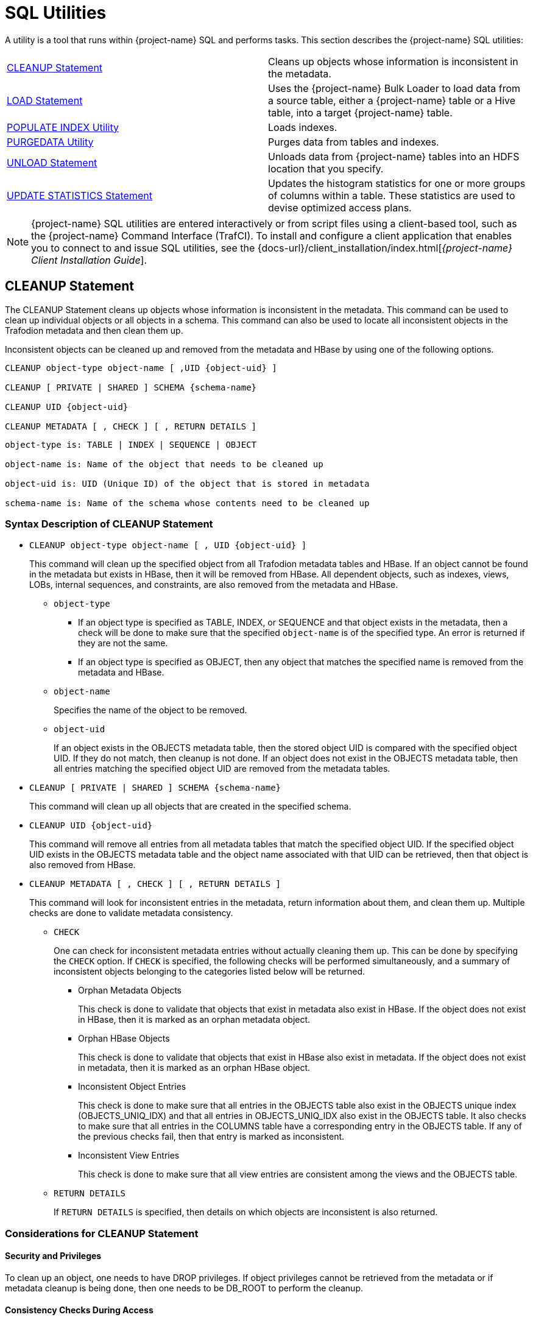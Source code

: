 ////
/**
* @@@ START COPYRIGHT @@@
*
* Licensed to the Apache Software Foundation (ASF) under one
* or more contributor license agreements.  See the NOTICE file
* distributed with this work for additional information
* regarding copyright ownership.  The ASF licenses this file
* to you under the Apache License, Version 2.0 (the
* "License"); you may not use this file except in compliance
* with the License.  You may obtain a copy of the License at
*
*   http://www.apache.org/licenses/LICENSE-2.0
*
* Unless required by applicable law or agreed to in writing,
* software distributed under the License is distributed on an
* "AS IS" BASIS, WITHOUT WARRANTIES OR CONDITIONS OF ANY
* KIND, either express or implied.  See the License for the
* specific language governing permissions and limitations
* under the License.
*
* @@@ END COPYRIGHT @@@
*/
////

[[sql_utilities]]
= SQL Utilities

A utility is a tool that runs within {project-name} SQL and performs tasks.
This section describes the {project-name} SQL utilities:

[cols=","]
|===
| <<cleanup_statement,CLEANUP Statement>>                     | Cleans up objects whose information is inconsistent in the metadata.
| <<load_statement,LOAD Statement>>                           | Uses the {project-name} Bulk Loader to load data from a source table, either
a {project-name} table or a Hive table, into a target {project-name} table.
| <<populate_index_utility,POPULATE INDEX Utility>>           | Loads indexes.
| <<purgedata_utility,PURGEDATA Utility>>                     | Purges data from tables and indexes.
| <<unload_statement,UNLOAD Statement>>                       | Unloads data from {project-name} tables into an HDFS location that you
specify.
| <<update_statistics_statement,UPDATE STATISTICS Statement>> | Updates the histogram statistics for one or more groups of columns
within a table. These statistics are used to devise optimized access plans.
|===

NOTE: {project-name} SQL utilities are entered interactively or from script
files using a client-based tool, such as the {project-name} Command Interface
(TrafCI). To install and configure a client application that enables you
to connect to and issue SQL utilities, see the
{docs-url}/client_installation/index.html[_{project-name} Client Installation Guide_].

<<<
[[cleanup_statement]]
== CLEANUP Statement

The CLEANUP Statement cleans up objects whose information is inconsistent in the metadata. This command can be used to clean up individual objects or all objects in a schema. This command can also be used to locate all inconsistent objects in the Trafodion metadata and then clean them up.

Inconsistent objects can be cleaned up and removed from the metadata and HBase by using one of the following options.

```
CLEANUP object-type object-name [ ,UID {object-uid} ]

CLEANUP [ PRIVATE | SHARED ] SCHEMA {schema-name}

CLEANUP UID {object-uid}

CLEANUP METADATA [ , CHECK ] [ , RETURN DETAILS ]
```

```
object-type is: TABLE | INDEX | SEQUENCE | OBJECT

object-name is: Name of the object that needs to be cleaned up

object-uid is: UID (Unique ID) of the object that is stored in metadata

schema-name is: Name of the schema whose contents need to be cleaned up
```

[[cleanup_syntax]]
=== Syntax Description of CLEANUP Statement

* `CLEANUP object-type object-name [ , UID {object-uid} ]`
+
This command will clean up the specified object from all Trafodion metadata tables
and HBase. If an object cannot be found in the metadata but exists in HBase,
then it will be removed from HBase. All dependent objects, such as indexes,
views, LOBs, internal sequences, and constraints, are also removed from the
metadata and HBase.

** `object-type`

*** If an object type is specified as TABLE, INDEX, or SEQUENCE and that object exists
in the metadata, then a check will be done to make sure that the specified `object-name` is of the specified type. An error is returned if they are not the same.

*** If an object type is specified as OBJECT, then any object that matches the
specified name is removed from the metadata and HBase.

** `object-name`
+
Specifies the name of the object to be removed.

** `object-uid`
+
If an object exists in the OBJECTS metadata table, then the stored object UID is compared with the specified object UID. If they do not match, then cleanup is not done. If an object does not exist in the OBJECTS metadata table, then all entries matching the specified object UID are removed from the metadata tables.

* `CLEANUP [ PRIVATE | SHARED ] SCHEMA {schema-name}`
+
This command will clean up all objects that are created in the specified schema.

* `CLEANUP UID {object-uid}`
+
This command will remove all entries from all metadata tables that match the specified object UID. If the specified object UID exists in the OBJECTS metadata table and the object name associated with that UID can be retrieved, then that object is also removed from HBase.

* `CLEANUP METADATA [ , CHECK ] [ , RETURN DETAILS ]`
+
This command will look for inconsistent entries in the metadata, return information about them, and clean them up. Multiple checks are done to validate metadata consistency.

** `CHECK`
+
One can check for inconsistent metadata entries without actually cleaning them up.
This can be done by specifying the `CHECK` option. If `CHECK` is specified, the following checks will be performed simultaneously, and a summary of inconsistent objects belonging to the categories listed below will be returned.

*** Orphan Metadata Objects
+
This check is done to validate that objects that exist in metadata also exist in HBase. If the object does not exist in HBase, then it is marked as an orphan metadata object.

*** Orphan HBase Objects
+
This check is done to validate that objects that exist in HBase also exist in metadata. If the object does not exist in metadata, then it is marked as an orphan HBase object.

*** Inconsistent Object Entries
+
This check is done to make sure that all entries in the OBJECTS table also exist in
the OBJECTS unique index (OBJECTS_UNIQ_IDX) and that all entries in OBJECTS_UNIQ_IDX also exist in the OBJECTS table. It also checks to make sure that all entries in the COLUMNS table have a corresponding entry in the OBJECTS table. If any of the previous checks fail, then that entry is marked as inconsistent.

*** Inconsistent View Entries
+
This check is done to make sure that all view entries are consistent among the views and the OBJECTS table.

** `RETURN DETAILS`
+
If `RETURN DETAILS` is specified, then details on which objects are inconsistent is also returned.

<<<
[[cleanup_considerations]]
=== Considerations for CLEANUP Statement

[[security_and_privileges]]
==== Security and Privileges

To clean up an object, one needs to have DROP privileges. If object privileges cannot be retrieved from the metadata or if metadata cleanup is being done, then one needs to be DB_ROOT to perform the cleanup.

[[consistency_checks_during_access]]
==== Consistency Checks During Access

If an object exists in the metadata but does not exist in HBase, then error 4254 will be returned if that object is accessed during any DML or DDL operation.

An object is also marked as inconsistent during any complex DDL operation. For example, if a CREATE TABLE also creates implicit indexes or constraints, then the object will be marked as inconsistent until the complex DDL operation is completed. If an abnormal error happens (such as a process crash or a node failure), then that object remains inconsistent. Any attempt to access that object will return error 4254.

An inconsistent object will need to be cleaned up before it can be accessed.

<<<
[[cleanup_examples]]
=== Examples of CLEANUP Statement

* Accessing Inconsistent Objects
+
Table T026T1 has been marked as inconsistent from a previous session. Any operation on it will return error 4254. For this test case, a metadata update was done, and the table was marked as invalid in the OBJECTS table.

+
```
>>invoke t026t1;

*** ERROR[4254] Object TRAFODION.SCH026.T026T1 has invalid state and cannot be accessed. Use cleanup command to drop it.

*** ERROR[4082] Object TRAFODION.SCH026.T026T1 does not exist or is inaccessible.

--- SQL operation failed with errors.
>>drop table t026t1;

*** ERROR[4254] Object TRAFODION.SCH026.T026T1 has invalid state and cannot be accessed. Use cleanup command to drop it.

--- SQL operation failed with errors.
>>select * from t026t1;

*** ERROR[4254] Object TRAFODION.SCH026.T026T1 has invalid state and cannot be accessed. Use cleanup command to drop it.

*** ERROR[4082] Object TRAFODION.SCH026.T026T1 does not exist or is inaccessible.

*** ERROR[8822] The statement was not prepared.

>>
```

* Accessing Incorrect Objects
+
If an object type is specified, then the object stored in the metadata must match it. In this example, object ‘TI’ is an index that cannot be cleaned up as a table.

+
```
>>create index ti on t(b);

--- SQL operation complete.
>>cleanup table ti;

*** ERROR[1389] Object TI does not exist in Trafodion.

*** ERROR[4256] Object type specified for this object does not match the object type stored in metadata.

--- SQL operation failed with errors.
>>
```

* Cleaning Up an Inconsistent Object
+
A CLEANUP command will need to be used to clean up an object in invalid state.

+
```
>>drop table t026t1;

*** ERROR[4254] Object TRAFODION.SCH026.T026T1 has invalid state and cannot be accessed. Use cleanup command to drop it.

--- SQL operation failed with errors.
>>cleanup  table t026t1;

--- SQL operation complete.
>>invoke t026t1;

*** ERROR[4082] Object TRAFODION.SCH026.T026T1 does not exist or is inaccessible.

--- SQL operation failed with errors.
>>
```

+
DROP TABLE, CREATE TABLE, DROP INDEX, and CREATE INDEX failures will call cleanup.

* Cleaning Up an Object by Specifying its UID
+
Specify object T by its object UID and clean it up.

+
```
>>select object_uid from "_MD_".objects where schema_name = 'SCH026' and object_name = 'T';

OBJECT_UID
--------------------

  127287511636506969

--- 1 row(s) selected.
>>cleanup uid 127287511636506969;

--- SQL operation complete.
>>invoke t;

*** ERROR[4082] Object TRAFODION.SCH026.T does not exist or is inaccessible.

--- SQL operation failed with errors.
>>
```

* Metadata Cleanup
+
This example shows that the metadata is consistent and that there are no issues with it.

+
```
>>cleanup metadata, check, return details;
Metadata Cleanup: started, check only

  Start: Cleanup Orphan Objects Entries
  End:   Cleanup Orphan Objects Entries (0 entries found)

  Start: Cleanup Orphan Hbase Entries
  End:   Cleanup Orphan Hbase Entries (0 entries found)

  Start: Cleanup Inconsistent Objects Entries
  End:   Cleanup Inconsistent Objects Entries (0 entries found)

  Start: Cleanup Inconsistent Views Entries
  End:   Cleanup Inconsistent Views Entries (0 entries found)

Metadata Cleanup: done

--- SQL operation complete.
>>
```

+
This example shows inconsistencies in the metadata:

+
```
>>cleanup metadata, check, return details;
Metadata Cleanup: started, check only

  Start: Cleanup Orphan Objects Entries
    Entry #1(OBJECT): TRAFODION.SCH026.T026T10
  End:   Cleanup Orphan Objects Entries (1 entry found)

  Start: Cleanup Orphan Hbase Entries
    Entry #1(OBJECT): TRAFODION.SCH026.T026T11
  End:   Cleanup Orphan Hbase Entries (1 entry found)

  Start: Cleanup Inconsistent Objects Entries
    Entry #1(OBJECT): TRAFODION.SCH026.T026T12
    Entry #2(UID):    29899934458095403
  End:   Cleanup Inconsistent Objects Entries (2 entries found)

  Start: Cleanup Inconsistent Views Entries
  End:   Cleanup Inconsistent Views Entries (0 entries found)

Metadata Cleanup: done

--- SQL operation complete.
>>
```

+
Running the CLEANUP METADATA command cleans up the inconsistent metadata:

+
```
>>cleanup metadata, return details;
Metadata Cleanup: started

  Start: Cleanup Orphan Objects Entries
    Entry #1(OBJECT): TRAFODION.SCH026.T026T10
  End:   Cleanup Orphan Objects Entries (1 entry cleaned up)

  Start: Cleanup Orphan Hbase Entries
    Entry #1(OBJECT): TRAFODION.SCH026.T026T11
  End:   Cleanup Orphan Hbase Entries (1 entry cleaned up)

  Start: Cleanup Inconsistent Objects Entries
    Entry #1(OBJECT): TRAFODION.SCH026.T026T12
    Entry #2(UID):    29899934458095403
  End:   Cleanup Inconsistent Objects Entries (2 entries cleaned up)

  Start: Cleanup Inconsistent Views Entries
  End:   Cleanup Inconsistent Views Entries (0 entries cleaned up)

Metadata Cleanup: done


--- SQL operation complete.
>>
>>cleanup metadata, check, return details;
Metadata Cleanup: started, check only

  Start: Cleanup Orphan Objects Entries
  End:   Cleanup Orphan Objects Entries (0 entries found)

  Start: Cleanup Orphan Hbase Entries
  End:   Cleanup Orphan Hbase Entries (0 entries found)

  Start: Cleanup Inconsistent Objects Entries
  End:   Cleanup Inconsistent Objects Entries (0 entries found)

  Start: Cleanup Inconsistent Views Entries
  End:   Cleanup Inconsistent Views Entries (0 entries found)

Metadata Cleanup: done


--- SQL operation complete.
```

<<<
[[load_statement]]
== LOAD Statement

The LOAD statement uses the {project-name} Bulk Loader to load data from a
source table, either a {project-name} table or a Hive table, into a target
{project-name} table. The {project-name} Bulk Loader prepares and loads HFiles
directly in the region servers and bypasses the write path and the cost
associated with it. The write path begins at a client, moves to a region
server, and ends when data eventually is written to an HBase data file
called an HFile.

The {project-name} bulk load process takes place in the following phases:

* *Disable Indexes* (if incremental index build not used)

* *Prepare* (takes most time, heart of the bulk load operation)
** Read source files ({project-name} Table, Hive table, or Hive external table)
** Data encoded in {project-name} encoding
** Data repartitioned and sorted to match regions of target table
** Data written to HFiles
** Data repartitioned and written to index HFiles (if incremental index build IS used)

* *Complete* (with or without Snapshot recovery)
** Take a snapshot of the table
** Merge HFiles into HBase table (very fast – move, not a copy)
** Delete snapshot or restore from snapshot if merge fails

* *Populate Indexes* (if incremental index build is NOT used)

* *Cleanup*
** HFiles temporary space cleanup

LOAD is a {project-name} SQL extension.

```
LOAD [WITH option[[,] option]...] INTO target-table SELECT ... FROM source-table

option is:
    CONTINUE ON ERROR
  | LOG ERROR ROWS [TO error-location-name]
  | STOP AFTER num ERROR ROWS
  | TRUNCATE TABLE
  | NO POPULATE INDEXES
  | NO DUPLICATE CHECK
  | NO OUTPUT
  | INDEX TABLE ONLY
```

[[load_syntax]]
=== Syntax Description of LOAD

* `_target-table_`
+
is the name of the target {project-name} table where the data will be loaded.
See <<database_object_names,Database Object Names>>.

* `_source-table_`
+
is the name of either a {project-name} table or a Hive table that has the
source data. Hive tables can be accessed in {project-name} using the
HIVE.HIVE schema (for example, hive.hive.orders). The Hive table needs
to already exist in Hive before {project-name} can access it. If you want to
load data that is already in an HDFS folder, then you need to create an
external Hive table with the right fields and pointing to the HDFS
folder containing the data. You can also specify a WHERE clause on the
source data as a filter.

* `[WITH _option_[[,] _option_]&#8230;]`
+
is a set of options that you can specify for the load operation. You can
specify one or more of these options:

** `CONTINUE ON ERROR`
+
LOAD statement will continue after errors encountered while scanning rows from source table. 
+
Errors during the load or sort phase will cause the LOAD statement to abort. 
+
Error rows will be logged by default in HDFS files in the directory `/user/trafodion/bulkload/logs`. The default name of the error files will be of the form `ERR_<three-part-target-table-name>_<date>_<id>`, where `<id>` is a numeric identifier unique to the process where the error was seen.
+
This option is implied if `LOG ERROR ROWS [TO _error-location-name_]` or `STOP AFTER _num_ ERROR ROWS` is specified and it is not enabled by default.

** `LOG ERROR ROWS [TO _error-location-name_]`
+
If error rows must be written to a specified location, then specify TO _error-location-name_, otherwise they will be written to the default location.
+
Error logs are written in separate files by the processes involved in the load command under sub-directory representing the load command in the given location.
The actual log file location is displayed in the load command output.

*** `_error-location-name_`
+
must be a HDFS directory name to which trafodion has write access.

** `STOP AFTER _num_ ERROR ROWS`
+
Use this option to stop the LOAD statement from progressing after num errors have been encountered during this statement. 
+
Duplicate check errors and errors which we have continued from using previous options are included in the count.

*** _num_
+
specifies the number of error rows.

** `TRUNCATE TABLE`
+
causes the Bulk Loader to truncate the target table before starting the
load operation. By default, the Bulk Loader does not truncate the target
table before loading data.

** `NO POPULATE INDEXES`
+
specifies that the Bulk Loader not handle index maintenance or populate
the indexes. By default, the Bulk Loader handles index maintenance,
disabling indexes before starting the load operation and populating them
after the load operation is complete.

** `NO DUPLICATE CHECK`
+
causes the Bulk Loader to ignore duplicates in the source data. By
default, the Bulk Loader checks if there are duplicates in the source
data and generates an error when it detects duplicates.

** `NO OUTPUT`
+
prevents the LOAD statement from displaying status messages. By default,
the LOAD statement prints status messages listing the steps that the
Bulk Loader is executing.

** `INDEX TABLE ONLY`
+
specifies that the target table, which is an index, be populated with
data from the parent table.

<<<
[[load_considerations]]
=== Considerations for LOAD

[[load_required_privileges]]
==== Required Privileges

To issue a LOAD statement, one of the following must be true:

* You are DB ROOT.
* You are the owner of the target table.
* You have these privileges:
** SELECT and INSERT privileges on the target table
** DELETE privilege on the target table if TRUNCATE TABLE is specified
* You have the MANAGE_LOAD component privilege for the SQL_OPERATIONS component.

[[load_configuration_before_running_load]]
==== Configuration Before Running LOAD

Before running the LOAD statement, make sure that you have configured
the staging folder, source table, and HBase according to these
guidelines.

==== Staging Folder for HFiles

The Bulk Loader uses an HDFS folder as a staging area for the HFiles
before calling HBase APIs to merge them into the {project-name} table.

By default, {project-name} uses /bulkload as the staging folder. This folder
must be owned by the same user as the one under which {project-name} runs. {project-name}
also must have full permissions on this folder. The HBase user (that is,
the user under which HBase runs) must have read/write access to this
folder.

Example:

```
drwxr-xr-x - trafodion trafodion 0 2014-07-07 09:49 /bulkload.
```

<<<
==== Improving Throughput

The following CQD (Control Query Default) settings help improve the Bulk Loader
throughput:

* `TRAF_LOAD_MAX_HFILE_SIZE`
+
Specifies the HFile size limit beyond which the current file is closed and a
new file is created for the same partition. Adjust this setting to minimize
HBase splitting/merging.
+
*Default*: 10GB

* `TRAF_LOAD_PREP_TMP_LOCATION`
+
Specifies the HDFS directory where HFiles are created during load.
+
*Default*: `/bulkload`

Also, consider using `NO DUPLICATE CHECK` to improve througput if your
source data is clean.

==== Hive Source Table

To load data stored in HDFS, you need to create a Hive table with
the right fields and types pointing to the HDFS folder containing the
data before you start the load.

==== HBase Snapshots

If you do not specify the NO RECOVERY OPTION in the LOAD statement, the
Bulk Loader uses HBase snapshots as a mechanism for recovery. Snapshots
are a lightweight operation where some metadata is copied. (Data is not
copied.)

A snapshot is taken before the load starts and is removed after
the load completes successfully. If something goes wrong and it is
possible to recover, the snapshot is used to restore the table to its
initial state before the load started. To use this recovery mechanism,
HBase needs to be configured to allow snapshots.

==== Incremental Loads

The Bulk Loader allows for incremental loads by default. Snapshots are
taken before second phase starts and deleted once the bulk load completes.

If something goes wrong with the load, then the snapshot is restored to
go to the previous state.

<<<
==== Non-Incremental Loads

These following bulk load options can be used to do non-incremental load:

* `NO RECOVERY`: Do not take a snapshot of the table.
* `TRUNCATE TABLE`: Truncates the table before starting the load.

==== Space Usage

The target table values for SYSKEY, SALT, identity, divisioning columns
are created automatically the during transformation step. The size of the
HBase files is determined based on encoding, compression, HDFS replication
factor, and row format. Target table can be pre-split into regions using
salting, a Java Program, by seeding the table with data.

==== Performance

The overall throughput is influenced by row format, row length, number of
columns, skew in data, etc. LOAD sas upsert semantics (duplicate constraint
not checked with existing data). LOAD has lower CPU abd disk activity than
similar trickle load (INSERT, UPSERT, or UPSERT USING LOAD), Also, LOAD has
lower compaction activity after completion than Trickle Load.

==== Hive Scans

Direct access for Hive table data supports:

* Only text input format and sequence files.
* Only structured data types.

Tables must be created/dropped/altered through Hive itself.

{project-name}:

* Reads Hive metadata to determine information about table.
* UPDATE STATISTICS can be performed on Hive tables - improves performance!
* Can write to Hive tables in both Text and Sequence formats (used by UNLOAD).

<<<
[[load_examples]]
=== Examples of LOAD

* For customer demographics data residing in
`/hive/tpcds/customer_demographics`, create an external Hive table using
the following Hive SQL:
+
```
create external table customer_demographics
(
    cd_demo_sk int
  , cd_gender string
  , cd_marital_status string
  , cd_education_status string
  , cd_purchase_estimate int
  , cd_credit_rating string
  , cd_dep_count int
  , cd_dep_employed_count int
  , cd_dep_college_count int
)

row format delimited fields terminated by '|' location
'/hive/tpcds/customer_demographics';
```

* The {project-name} table where you want to load the data is defined using
this DDL:
+
```
create table customer_demographics_salt
(
    cd_demo_sk int not null
  , cd_gender char(1)
  , cd_marital_status char(1)
  , cd_education_status char(20)
  , cd_purchase_estimate int
  , cd_credit_rating char(10)
  , cd_dep_count int
  , cd_dep_employed_count int
  , cd_dep_college_count int
  , primary key (cd_demo_sk)
)
salt using 4 partitions on (cd_demo_sk);
```

* This example shows how the LOAD statement loads the
customer_demographics_salt table from the Hive table,
`hive.hive.customer_demographics`:
+
```
>>load into customer_demographics_salt
+>select * from hive.hive.customer_demographics where cd_demo_sk <= 5000;
Task: LOAD Status: Started Object: TRAFODION.HBASE.CUSTOMER_DEMOGRAPHICS_SALT
Task: DISABLE INDEX Status: Started Object: TRAFODION.HBASE.CUSTOMER_DEMOGRAPHICS_SALT
Task: DISABLE INDEX Status: Ended Object: TRAFODION.HBASE.CUSTOMER_DEMOGRAPHICS_SALT
Task: PREPARATION Status: Started Object: TRAFODION.HBASE.CUSTOMER_DEMOGRAPHICS_SALT
       Rows Processed: 5000
Task: PREPARATION Status: Ended ET: 00:00:03.199
Task: COMPLETION Status: Started Object: TRAFODION.HBASE.CUSTOMER_DEMOGRAPHICS_SALT
Task: COMPLETION Status: Ended ET: 00:00:00.331
Task: POPULATE INDEX Status: Started Object: TRAFODION.HBASE.CUSTOMER_DEMOGRAPHICS_SALT
Task: POPULATE INDEX Status: Ended ET: 00:00:05.262
```

<<<
[[populate_index_utility]]
== POPULATE INDEX Utility

The POPULATE INDEX utility performs a fast INSERT of data into an index
from the parent table. You can execute this utility in a client-based
tool like TrafCI.

```
POPULATE INDEX index ON table [index-option]

index-option is:
    ONLINE | OFFLINE
```

[[populate_index_syntax]]
=== Syntax Description of POPULATE INDEX

* `_index_`
+
is an SQL identifier that specifies the simple name for the index. You
cannot qualify _index_ with its schema name. Indexes have their own
name space within a schema, so an index name might be the same as a table
or constraint name. However, no two indexes in a schema can have the
same name.

* `_table_`
+
is the name of the table for which to populate the index. See
<<database_object_names,Database Object Names>>.

* `ONLINE`
+
specifies that the populate operation should be done on-line. That is,
ONLINE allows read and write DML access on the base table while the
populate operation occurs. Additionally, ONLINE reads the audit trail to
replay updates to the base table during the populate phase. If a lot of
audit is generated and you perform many CREATE INDEX operations, we
recommend that you avoid ONLINE operations because they can add more
contention to the audit trail. The default is ONLINE.

* `OFFLINE`
+
specifies that the populate should be done off-line. OFFLINE allows only
read DML access to the base table. The base table is unavailable for
write operations at this time. OFFLINE must be specified explicitly.
SELECT is allowed.

<<<
[[populate_index_considerations]]
=== Considerations for POPULATE INDEX

When POPULATE INDEX is executed, the following steps occur:

* The POPULATE INDEX operation runs in many transactions.
* The actual data load operation is run outside of a transaction.

If a failure occurs, the rollback is faster because it does not have to
process a lot of audit. Also, if a failure occurs, the index remains
empty, unaudited, and not attached to the base table (off-line).

* When an off-line POPULATE INDEX is being executed, the base table is
accessible for read DML operations. When an on-line POPULATE INDEX is
being executed, the base table is accessible for read and write DML
operations during that time period, except during the commit phase at
the very end.
* If the POPULATE INDEX operation fails unexpectedly, you may need to
drop the index again and re-create and repopulate.
* On-line POPULATE INDEX reads the audit trail to replay updates by
allowing read/write access. If you plan to create many indexes in
parallel or if you have a high level of activity on the audit trail, you
should consider using the OFFLINE option.

Errors can occur if the source base table or target index cannot be
accessed, or if the load fails due to some resource problem or problem
in the file system.

[[populate_index_required_privileges]]
==== Required Privileges

To perform a POPULATE INDEX operation, one of the following must be
true:

* You are DB ROOT.
* You are the owner of the table.
* You have the SELECT and INSERT (or ALL) privileges on the associated table.

[[populate_index_examples]]
=== Examples of POPULATE INDEX

* This example loads the specified index from the specified table:
+
```
POPULATE INDEX myindex ON myschema.mytable;
```

* This example loads the specified index from the specified table, which
uses the default schema:
+
```
POPULATE INDEX index2 ON table2;
```

<<<
[[purgedata_utility]]
== PURGEDATA Utility

The PURGEDATA utility performs a fast DELETE of data from a table and
its related indexes. You can execute this utility in a client-based tool
like TrafCI.

```
PURGEDATA object
```

[[purgedata_syntax]]
=== Syntax Description of PURGEDATA

_object_

is the name of the table from which to purge the data. See
<<"database object names","Database Object Names">>.

[[purgedata_considerations]]
=== Considerations for PURGEDATA

* The _object_ can be a table name.
* Errors are returned if _table_ cannot be accessed or if a resource or
file-system problem causes the delete to fail.
* PURGEDATA is not supported for volatile tables.

[[purgedata_required_privileges]]
==== Required Privileges

To perform a PURGEDATA operation, one of the following must be true:

* You are DB ROOT.
* You are the owner of the table.
* You have the SELECT and DELETE (or ALL) privileges on the associated
table.

[[purgedata_availability]]
==== Availability

PURGEDATA marks the table OFFLINE and sets the corrupt bit while
processing. If PURGEDATA fails before it completes, the table and its
dependent indexes will be unavailable, and you must run PURGEDATA again
to complete the operation and remove the data. Error 8551 with an
accompanying file system error 59 or error 1071 is returned in this
case.

[[purgedata_examples]]
=== Examples of PURGEDATA

* This example purges the data in the specified table. If the table has
indexes, their data is also purged.
+
```
PURGEDATA myschema.mytable;
```

<<<
[[unload_statement]]
== UNLOAD Statement

The UNLOAD statement unloads data from {project-name} tables into an HDFS
location that you specify. Extracted data can be either compressed or
uncompressed based on what you choose.

UNLOAD is a {project-name} SQL extension.

```
UNLOAD [WITH option[ option]...] INTO 'target-location' SELECT ... FROM source-table ...

option is:
    DELIMITER { 'delimiter-string' | delimiter-ascii-value }
  | RECORD_SEPARATOR { 'separator-literal' | separator-ascii-value }
  | NULL_STRING 'string-literal'
  | PURGEDATA FROM TARGET
  | COMPRESSION GZIP
  | MERGE FILE merged_file-path [OVERWRITE]
  | NO OUTPUT
  | { NEW | EXISTING } SNAPSHOT HAVING SUFFIX 'string'
```

[[unload_syntax]]
=== Syntax Description of UNLOAD

* `'_target-location_'`
+
is the full pathname of the target HDFS folder where the extracted data
will be written. Enclose the name of folder in single quotes. Specify
the folder name as a full pathname and not as a relative path. You must
have write permissions on the target HDFS folder. If you run UNLOAD in
parallel, multiple files will be produced under the _target-location_.
The number of files created will equal the number of ESPs.

* `SELECT &#8230; FROM _source-table_ &#8230;`
+
is either a simple query or a complex one that contains GROUP BY, JOIN,
or UNION clauses. _source-table_ is the name of a {project-name} table that
has the source data. See <<database_object_names,Database Object Names>>.

* `[WITH _option_[ _option_]&#8230;]`
+
is a set of options that you can specify for the unload operation. If
you specify an option more than once, {project-name} returns an error with
SQLCODE -4489. You can specify one or more of these options:

** `DELIMITER { '_delimiter-string_' | _delimiter-ascii-value_ }`
+
specifies the delimiter as either a delimiter string or an ASCII value.
If you do not specify this option, {project-name} uses the character "|" as
the delimiter.

*** _delimiter-string_ can be any ASCII or Unicode string. You can also
specify the delimiter as an ASCII value. Valid values range from 1 to 255.
Specify the value in decimal notation; hexadecimal or octal
notation are currently not supported. If you are using an ASCII value,
the delimiter can be only one character wide. Do not use quotes when
specifying an ASCII value for the delimiter.

** `RECORD_SEPARATOR { '_separator-literal_' | _separator-ascii-value_ }`
+
specifies the character that will be used to separate consecutive
records or rows in the output file. You can specify either a literal
or an ASCII value for the separator. The default value is a newline character.

*** _separator-literal_ can be any ASCII or Unicode character. You can also
specify the separator as an ASCII value. Valid values range from 1 to 255.
Specify the value in decimal notation; hexadecimal or octal
notation are currently not supported. If you are using an ASCII value,
the separator can be only one character wide. Do not use quotes when
specifying an ASCII value for the separator.

** `NULL_STRING '_string-literal_'`
+
specifies the string that will be used to indicate a NULL value. The
default value is the empty string ''.

** `PURGEDATA FROM TARGET`
+
causes files in the target HDFS folder to be deleted before the unload
operation.

** `COMPRESSION GZIP`
+
uses gzip compression in the extract node, writing the data to disk in
this compressed format. GZIP is currently the only supported type of
compression. If you do not specify this option, the extracted data will
be uncompressed.

** `MERGE FILE _merged_file-path_ [OVERWRITE]`
+
merges the unloaded files into one single file in the specified
_merged-file-path_. If you specify compression, the unloaded data will
be in compressed format, and the merged file will also be in compressed
format. If you specify the optional OVERWRITE keyword, the file is
overwritten if it already exists; otherwise, {project-name} raises an error
if the file already exists.

** `NO OUTPUT`
+
prevents the UNLOAD statement from displaying status messages. By
default, the UNLOAD statement prints status messages listing the steps
that the Bulk Unloader is executing.

<<<
* `{ NEW | EXISTING } SNAPSHOT HAVING SUFFIX '_string_'`
+
initiates an HBase snapshot scan during the unload operation. During a
snapshot scan, the Bulk Unloader will get a list of the {project-name} tables
from the query explain plan and will create and verify snapshots for the
tables. Specify a suffix string, '_string_', which will be appended to
each table name.

[[unload_considerations]]
=== Considerations for UNLOAD

* You must have write permissions on the target HDFS folder.
* If a WITH option is specified more than once, {project-name} returns an
error with SQLCODE -4489.

[[unload_required_privileges]]
==== Required Privileges

To issue an UNLOAD statement, one of the following must be true:

* You are DB ROOT.
* You are the owner of the target table.
* You have the SELECT privilege on the target table.
* You have the MANAGE_LOAD component privilege for the SQL_OPERATIONS
component.

[[unload_examples]]
=== Examples of UNLOAD

* This example shows how the UNLOAD statement extracts data from a
{project-name} table, `TRAFODION.HBASE.CUSTOMER_DEMOGRAPHICS`, into an HDFS
folder, `/bulkload/customer_demographics`:
+
```
>>UNLOAD
+>WITH PURGEDATA FROM TARGET
+>MERGE FILE 'merged_customer_demogs.gz' OVERWRITE
+>COMPRESSION GZIP
+>INTO '/bulkload/customer_demographics'
+>select * from trafodion.hbase.customer_demographics
+><<+ cardinality 10e10 ,+ cardinality 10e10 >>;
Task: UNLOAD Status: Started
Task: EMPTY TARGET Status: Started
Task: EMPTY TARGET Status: Ended ET: 00:00:00.014
Task: EXTRACT Status: Started
       Rows Processed: 200000
Task: EXTRACT Status: Ended ET: 00:00:04.743 Task: MERGE FILES Status: Started
Task: MERGE FILES Status: Ended ET: 00:00:00.063

--- 200000 row(s) unloaded.
```

<<<
[[update_statistics_statement]]
== UPDATE STATISTICS Statement

The UPDATE STATISTICS statement updates the histogram statistics for one
or more groups of columns within a table. These statistics are used to
devise optimized access plans.

UPDATE STATISTICS is a {project-name} SQL extension.

```
UPDATE STATISTICS FOR TABLE table [CLEAR | on-clause | sample-table-clause ]

on-clause is:
    ON column-group-list CLEAR
  | ON column-group-list [histogram-option]...
  | ON column-group-list INCREMENTAL WHERE predicate

column-group-list is:
    column-list [,column-list]...
  | EVERY COLUMN [,column-list]...
  | EVERY KEY [,column-list]...
  | EXISTING COLUMN[S] [,column-list]...
  | NECESSARY COLUMN[S] [,column-list]...

column-list for a single-column group is:
    column-name
  | (column-name)
  | column-name TO column-name
  | (column-name) TO (column-name)
  | column-name TO (column-name)
  | (column-name) TO column-name

column-list for a multicolumn group is:
    (column-name, column-name [,column-name]...)

histogram-option is:
    GENERATE n INTERVALS
  | SAMPLE [sample-option]

sample-option is:
    [r ROWS]
  | RANDOM percent PERCENT [PERSISTENT]
  | PERIODIC size ROWS EVERY period ROWS

sample-table-clause is:
    CREATE SAMPLE RANDOM percent PERCENT
  | REMOVE SAMPLE
```

[[update_statistics_syntax]]
=== Syntax Description of UPDATE STATISTICS

* `_table_`
+
names the table for which statistics are to be updated. To refer to a
table, use the ANSI logical name.
See <<database_object_names,Database Object Names>>.

* `CLEAR`
+
deletes some or all histograms for the table _table_. Use this option
when new applications no longer use certain histogram statistics.
+
If you do not specify _column-group-list_, all histograms for _table_
are deleted. If you specify _column-group-list_, only columns in the
group list are deleted.

* `ON _column-group-list_`
+
specifies one or more groups of columns for which to generate histogram
statistics with the option of clearing the histogram statistics. You
must use the ON clause to generate statistics stored in histogram
tables.

* `_column-list_`
+
specifies how _column-group-list_ can be defined. The column list
represents both a single-column group and a multi-column group.

** Single-column group:

*** `_column-name_ | (_column-name_) | _column-name_ TO _column-name_ |
(_column-name_) TO (_column-name_)`
+
specifies how you can specify individual columns or a group of
individual columns.
+
To generate statistics for individual columns, list each column. You can
list each single column name within or without parentheses.

** Multicolumn group:

*** `(_column-name_, _column-name_ [,_column-name_]&#8230;)`
+
specifies a multi-column group.
+
To generate multi-column statistics, group a set of columns within
parentheses, as shown. You cannot specify the name of a column more than
once in the same group of columns.
+
<<<
+
One histogram is generated for each unique column group. Duplicate
groups, meaning any permutation of the same group of columns, are
ignored and processing continues. When you run UPDATE STATISTICS again
for the same user table, the new data for that table replaces the data
previously generated and stored in the table’s histogram tables.
Histograms of column groups not specified in the ON clause remain
unchanged in histogram tables.
+
For more information about specifying columns, see
<<generating_and_clearing_statistics_for_columns,Generating and Clearing Statistics for Columns>>.

* `EVERY COLUMN`
+
The EVERY COLUMN keyword indicates that histogram statistics are to be
generated for each individual column of _table_ and any multi-columns
that make up the primary key and indexes. For example, _table_ has
columns A, B, C, D defined, where A, B, C compose the primary key. In
this case, the ON EVERY COLUMN option generates a single column
histogram for columns A, B, C, D, and two multi-column histograms of (A,
B, C) and (A, B).
+
The EVERY COLUMN option does what EVERY KEY does, with additional
statistics on the individual columns.

* `EVERY KEY`
+
The EVERY KEY keyword indicates that histogram statistics are to be
generated for columns that make up the primary key and indexes. For
example, _table_ has columns A, B, C, D defined. If the primary key
comprises columns A, B, statistics are generated for (A, B), A and B. If
the primary key comprises columns A, B, C, statistics are generated for
(A,B,C), (A,B), A, B, C. If the primary key comprises columns A, B, C,
D, statistics are generated for (A, B, C, D), (A, B, C), (A, B), and A,
B, C, D.

* `EXISTING COLUMN[S]`
+
The EXISTING COLUMN keyword indicates that all existing histograms of
the table are to be updated. Statistics must be previously captured to
establish existing columns.

* `NECESSARY COLUMN[S]`
+
The NECESSARY COLUMN[S] keyword generates statistics for histograms that
the optimizer has requested but do not exist. Update statistics
automation must be enabled for NECESSARY COLUMN[S] to generate
statistics.

<<<
* `_histogram-option_`

** `GENERATE _n_ INTERVALS`
+
The GENERATE _n_ INTERVALS option for UPDATE STATISTICS accepts values
between 1 and 10,000. Keep in mind that increasing the number of
intervals per histograms may have a negative impact on compile time.
+
Increasing the number of intervals can be used for columns with small
set of possible values and large variance of the frequency of these
values. For example, consider a column ‘CITY’ in table SALES, which
stores the city code where the item was sold, where number of cities in
the sales data is 1538. Setting the number of intervals to a number
greater or equal to the number of cities (that is, setting the number of
intervals to 1600) guarantees that the generated histogram captures the
number of rows for each city. If the specified value n exceeds the
number of unique values in the column, the system generates only as many
intervals as the number of unique values.

** `SAMPLE [_sample-option_]`
+
is a clause that specifies that sampling is to be used to gather a
subset of the data from the table. UPDATE STATISTICS stores the sample
results and generates histograms.
+
If you specify the SAMPLE clause without additional options, the result
depends on the number of rows in the table. If the table contains no
more than 10,000 rows, the entire table will be read (no sampling). If
the number of rows is greater than 10,000 but less than 1 million,
10,000 rows are randomly sampled from the table. If there are more than
1 million rows in the table, a random row sample is used to read 1
percent of the rows in the table, with a maximum of 1 million rows
sampled.
+
TIP: As a guideline, the default sample of 1 percent of the rows in the
table, with a maximum of 1 million rows, provides good statistics for
the optimizer to generate good plans.
+
If you do not specify the SAMPLE clause, if the table has fewer rows
than specified, or if the sample size is greater than the system limit,
{project-name} SQL reads all rows from _table_. See <<sample_clause,SAMPLE Clause>>.

*** `_sample-option_`

**** `r_ rows`
+
A row sample is used to read _r_ rows from the table. The value _r_ must
be an integer that is greater than zero

**** `RANDOM _percent_ PERCENT`
+
directs {project-name} SQL to choose rows randomly from the table. The value
percent must be a value between zero and 100 (0 < percent &#60;= 100). In
addition, only the first four digits to the right of the decimal point
are significant. For example, value 0.00001 is considered to be 0.0000,
Value 1.23456 is considered to be 1.2345.

***** `PERSISTENT`
+
directs {project-name} SQL to create a persistent sample table and store the
random sample in it. This table can then be used later for updating statistics
incrementally.

**** `PERIODIC _size_ ROWS EVERY _period_ ROW`
+
directs {project-name} SQL to choose the first _size_ number of rows from
each _period_ of rows. The value _size_ must be an integer that is
greater than zero and less than or equal to the value _period_. (0 <
_size_ &#60;= _period_). The size of the _period_ is defined by the number
of rows specified for _period_. The value _period_ must be an integer
that is greater than zero (_period_ > 0).

* `INCREMENTAL WHERE _predicate_`
+
directs {project-name} SQL to update statistics incrementally. That is, instead
of taking a fresh sample of the entire table, {project-name} SQL will use a previously
created persistent sample table. {project-name} SQL will update the persistent sample
by replacing any rows satisfying the _predicate_ with a fresh sample of rows from
the original table satisfying the _predicate_. The sampling rate used is the
_percent_ specified when the persistent sample table was created. Statistics
are then generated from this updated sample. See also
<<update_statistics_incremental_update_statistics,
Incremental Update Statistics>>.

* `CREATE SAMPLE RANDOM _percent_ PERCENT`
+
Creates a persistent sample table associated with this table. The sample is
created using a random sample of _percent_ percent of the rows. The table
can then be used for later incremental statistics update.

* `REMOVE SAMPLE`
+
Drops the persistent sample table associated with this table.

[[update_statistics_considerations]]
=== Considerations for UPDATE STATISTICS

[[update_statistics_using_statistics]]
==== Using Statistics

Use UPDATE STATISTICS to collect and save statistics on columns. The SQL
compiler uses histogram statistics to determine the selectivity of
predicates, indexes, and tables. Because selectivity directly influences
the cost of access plans, regular collection of statistics increases the
likelihood that {project-name} SQL chooses efficient access plans.

While UPDATE STATISTICS is running on a table, the table is active and
available for query access.

When a user table is changed, either by changing its data significantly
or its definition, re-execute the UPDATE STATISTICS statement for the
table.

<<<
[[update_statistics_histogram_statistics]]
==== Histogram Statistics

Histogram statistics are used by the compiler to produce the best plan
for a given SQL query. When histograms are not available, default
assumptions are made by the compiler and the resultant plan might not
perform well. Histograms that reflect the latest data in a table are
optimal.

The compiler does not need histogram statistics for every column of a
table. For example, if a column is only in the select list, its
histogram statistics will be irrelevant. A histogram statistic is useful
when a column appears in:

* A predicate
* A GROUP BY column
* An ORDER BY clause
* A HAVING clause
* Or similar clause

In addition to single-column histogram statistics, the compiler needs
multi-column histogram statistics, such as when group by column-5,
column-3, column-19 appears in a query. Then, histogram statistics for
the combination (column-5, column-3, column-19) are needed.

[[update_statistics_required-privileges]]
==== Required Privileges

To perform an UPDATE STATISTICS operation, one of the following must be
true:

* You are DB ROOT.
* You are the owner of the target table.
* You have the MANAGE_STATISTICS component privilege for the
SQL_OPERATIONS component.

[[update_statistics_locking]]
==== Locking

UPDATE STATISTICS momentarily locks the definition of the user table
during the operation but not the user table itself. The UPDATE
STATISTICS statement uses READ UNCOMMITTED isolation level for the user
table.

<<<
[[update_statistics_transactions]]
==== Transactions

Do not start a transaction before executing UPDATE STATISTICS. UPDATE
STATISTICS runs multiple transactions of its own, as needed. Starting
your own transaction in which UPDATE STATISTICS runs could cause the
transaction auto abort time to be exceeded during processing.

[[update_statistics_generating_and_clearing_statistics_for_columns]]
==== Generating and Clearing Statistics for Columns

To generate statistics for particular columns, name each column, or name
the first and last columns of a sequence of columns in the table. For
example, suppose that a table has consecutive columns CITY, STATE, ZIP.
This list gives a few examples of possible options you can specify:

[cols="25%,37%,37%",options="header"]
|===
| Single-Column Group   | Single-Column Group Within Parentheses | Multicolumn Group
| ON CITY, STATE, ZIP   | ON (CITY),(STATE),(ZIP)                | ON (CITY, STATE) or ON (CITY,STATE,ZIP)
| ON CITY TO ZIP        | ON (CITY) TO (ZIP)                     |
| ON ZIP TO CITY        | ON (ZIP) TO (CITY)                     |
| ON CITY, STATE TO ZIP | ON (CITY), (STATE) TO (ZIP)            |
| ON CITY TO STATE, ZIP | ON (CITY) TO (STATE), (ZIP)            |
|===

The TO specification is useful when a table has many columns, and you
want histograms on a subset of columns. Do not confuse (CITY) TO (ZIP)
with (CITY, STATE, ZIP), which refers to a multi-column histogram.

You can clear statistics in any combination of columns you specify, not
necessarily with the _column-group-list_ you used to create statistics.
However, those statistics will remain until you clear them.

<<<
[[update_statistics_column_lists_and_access_plans]]
==== Column Lists and Access Plans

Generate statistics for columns most often used in data access plans for
a table—that is, the primary key, indexes defined on the table, and any
other columns frequently referenced in predicates in WHERE or GROUP BY
clauses of queries issued on the table. Use the EVERY COLUMN option to
generate histograms for every individual column or multi columns that
make up the primary key and indexes.

The EVERY KEY option generates histograms that make up the primary key
and indexes.

If you often perform a GROUP BY over specific columns in a table, use
multi-column lists in the UPDATE STATISTICS statement (consisting of the
columns in the GROUP BY clause) to generate histogram statistics that
enable the optimizer to choose a better plan. Similarly, when a query
joins two tables by two or more columns, multi-column lists (consisting
of the columns being joined) help the optimizer choose a better plan.

[[update_statistics_incremental_update_statistics]]
==== Incremental Update Statistics

UPDATE STATISTICS processing time can be lengthy for very large tables.
One strategy for reducing the time is to create histograms only for
columns that actually need them (for example, using the ON NECESSARY COLUMNS
column group). Another strategy is to update statistics incrementally. These
strategies can be used together if desired.

To use the incremental update statistics feature, you must first create
statistics for the table and create a persistent sample table. One way to
do this is to perform a normal update statistics command, adding the
PERSISTENT keyword to the _sample-option_. Another way to do this if you
already have reasonably up-to-date statistics for the table, is to create
a persistent sample table separately using the CREATE SAMPLE option.

You can then perform update statistics incrementally by using the INCREMENTAL
WHERE _predicate_ syntax in the on-clause. The _predicate_ should be chosen
to describe the set of rows that have changed since the last statistics update
was performed. For example, if your table contains a column with a timestamp
giving the date and time of last update, this is a particularly useful column
to use in the _predicate_.

If you decide later that you wish to change the _percent_ sampling rate used
for the persistent sample table, you can do so by dropping the persistent
sample table (using REMOVE SAMPLE) and creating a new one (by using the
CREATE SAMPLE option). Using a higher _percent_ results in more accurate
histograms, but at the price of a longer-running operation.

<<<
[[update_statistics_examples]]
=== Examples of UPDATE STATISTICS

* This example generates four histograms for the columns jobcode,
empnum, deptnum, and (empnum, deptnum) for the table EMPLOYEE. Depending
on the table’s size and data distribution, each histogram should contain
ten intervals.
+
```
UPDATE STATISTICS FOR TABLE employee
ON (jobcode),(empnum, deptnum) GENERATE 10 INTERVALS;

--- SQL operation complete.
```

* This example generates histogram statistics using the ON EVERY COLUMN
option for the table DEPT. This statement performs a full scan, and
{project-name} SQL determines the default number of intervals.
+
```
UPDATE STATISTICS FOR TABLE dept ON EVERY COLUMN;

--- SQL operation complete.
```

* Suppose that a construction company has an ADDRESS table of potential
sites and a DEMOLITION_SITES table that contains some of the columns of
the ADDRESS table. The primary key is ZIP. Join these two tables on two
of the columns in common:
+
```
SELECT COUNT(AD.number), AD.street,
       AD.city, AD.zip, AD.state
FROM address AD, demolition_sites DS
WHERE AD.zip = DS.zip AND AD.type = DS.type
GROUP BY AD.street, AD.city, AD.zip, AD.state;
```
+
To generate statistics specific to this query, enter these statements:
+
```
UPDATE STATISTICS FOR TABLE address
ON (street), (city), (state), (zip, type);

UPDATE STATISTICS FOR TABLE demolition_sites ON (zip, type);
```

* This example removes all histograms for table DEMOLITION_SITES:
+
```
UPDATE STATISTICS FOR TABLE demolition_sites CLEAR;
```

<<<
* This example selectively removes the histogram for column STREET in
table ADDRESS:
+
```
UPDATE STATISTICS FOR TABLE address ON street CLEAR;
```

* This example generates statistics but also creates a persistent
sample table for use when updating statistics incrementally:
+
```
UPDATE STATISTICS FOR TABLE address
ON (street), (city), (state), (zip, type)
SAMPLE RANDOM 5 PERCENT PERSISTENT;
```

* This example updates statistics incrementally. It assumes that
a persistent sample table has already been created. The predicate
in the WHERE clause describes the set of rows that have changed
since statistics were last updated. Here we assume that rows
with a state of California are the only rows that have changed:
+
```
UPDATE STATISTICS FOR TABLE address
ON EXISTING COLUMNS
INCREMENTAL WHERE state = 'CA';
```
